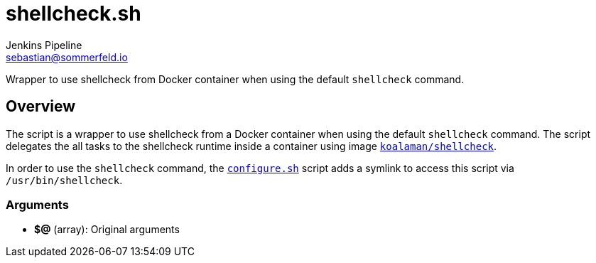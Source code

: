 = shellcheck.sh
Jenkins Pipeline <sebastian@sommerfeld.io>
:page-toclevels: 1

Wrapper to use shellcheck from Docker container when using the default `shellcheck` command.

== Overview

The script is a wrapper to use shellcheck from a Docker container when using the default `shellcheck` command. The script delegates the all tasks to the shellcheck runtime inside a container using image `link:https://hub.docker.com/r/koalaman/shellcheck[koalaman/shellcheck]`.

In order to use the `shellcheck` command, the `xref:src_main_vagrantboxes_pegasus_provision_configure.adoc[configure.sh]` script adds a symlink to access this script via `/usr/bin/shellcheck`.

=== Arguments

* *$@* (array): Original arguments
